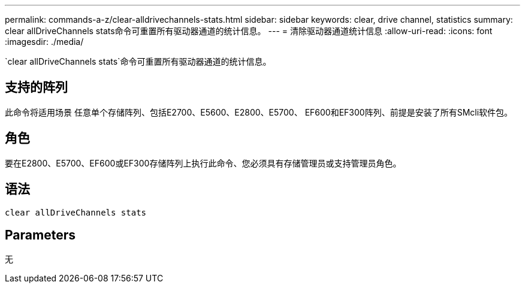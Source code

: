 ---
permalink: commands-a-z/clear-alldrivechannels-stats.html 
sidebar: sidebar 
keywords: clear, drive channel, statistics 
summary: clear allDriveChannels stats命令可重置所有驱动器通道的统计信息。 
---
= 清除驱动器通道统计信息
:allow-uri-read: 
:icons: font
:imagesdir: ./media/


[role="lead"]
`clear allDriveChannels stats`命令可重置所有驱动器通道的统计信息。



== 支持的阵列

此命令将适用场景 任意单个存储阵列、包括E2700、E5600、E2800、E5700、 EF600和EF300阵列、前提是安装了所有SMcli软件包。



== 角色

要在E2800、E5700、EF600或EF300存储阵列上执行此命令、您必须具有存储管理员或支持管理员角色。



== 语法

[listing]
----
clear allDriveChannels stats
----


== Parameters

无
